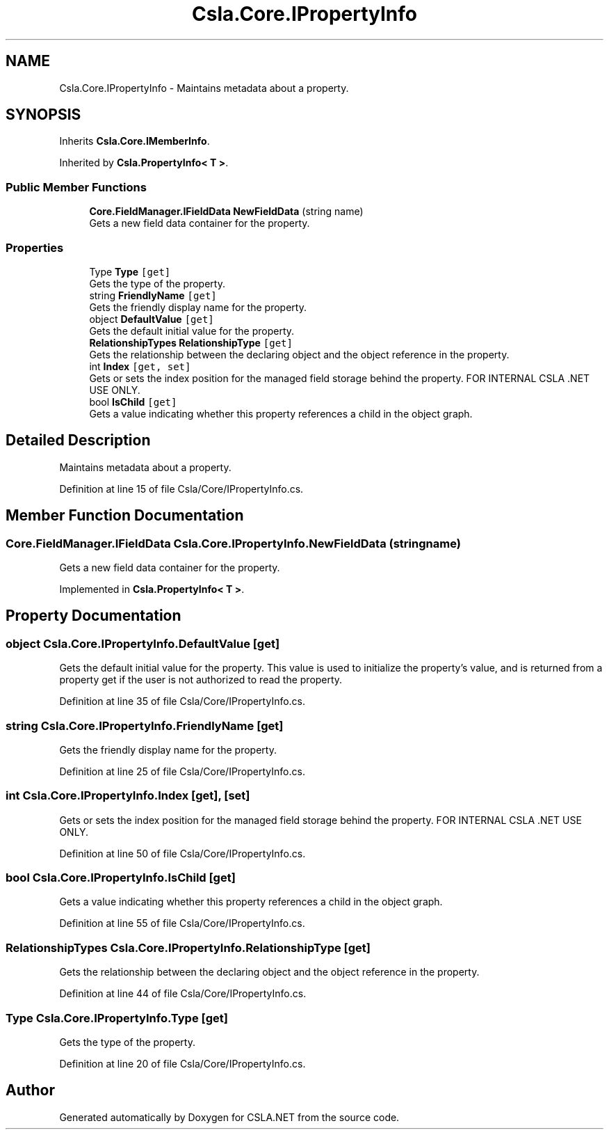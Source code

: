 .TH "Csla.Core.IPropertyInfo" 3 "Thu Jul 22 2021" "Version 5.4.2" "CSLA.NET" \" -*- nroff -*-
.ad l
.nh
.SH NAME
Csla.Core.IPropertyInfo \- Maintains metadata about a property\&.  

.SH SYNOPSIS
.br
.PP
.PP
Inherits \fBCsla\&.Core\&.IMemberInfo\fP\&.
.PP
Inherited by \fBCsla\&.PropertyInfo< T >\fP\&.
.SS "Public Member Functions"

.in +1c
.ti -1c
.RI "\fBCore\&.FieldManager\&.IFieldData\fP \fBNewFieldData\fP (string name)"
.br
.RI "Gets a new field data container for the property\&. "
.in -1c
.SS "Properties"

.in +1c
.ti -1c
.RI "Type \fBType\fP\fC [get]\fP"
.br
.RI "Gets the type of the property\&. "
.ti -1c
.RI "string \fBFriendlyName\fP\fC [get]\fP"
.br
.RI "Gets the friendly display name for the property\&. "
.ti -1c
.RI "object \fBDefaultValue\fP\fC [get]\fP"
.br
.RI "Gets the default initial value for the property\&. "
.ti -1c
.RI "\fBRelationshipTypes\fP \fBRelationshipType\fP\fC [get]\fP"
.br
.RI "Gets the relationship between the declaring object and the object reference in the property\&. "
.ti -1c
.RI "int \fBIndex\fP\fC [get, set]\fP"
.br
.RI "Gets or sets the index position for the managed field storage behind the property\&. FOR INTERNAL CSLA \&.NET USE ONLY\&. "
.ti -1c
.RI "bool \fBIsChild\fP\fC [get]\fP"
.br
.RI "Gets a value indicating whether this property references a child in the object graph\&. "
.in -1c
.SH "Detailed Description"
.PP 
Maintains metadata about a property\&. 


.PP
Definition at line 15 of file Csla/Core/IPropertyInfo\&.cs\&.
.SH "Member Function Documentation"
.PP 
.SS "\fBCore\&.FieldManager\&.IFieldData\fP Csla\&.Core\&.IPropertyInfo\&.NewFieldData (string name)"

.PP
Gets a new field data container for the property\&. 
.PP
Implemented in \fBCsla\&.PropertyInfo< T >\fP\&.
.SH "Property Documentation"
.PP 
.SS "object Csla\&.Core\&.IPropertyInfo\&.DefaultValue\fC [get]\fP"

.PP
Gets the default initial value for the property\&. This value is used to initialize the property's value, and is returned from a property get if the user is not authorized to read the property\&. 
.PP
Definition at line 35 of file Csla/Core/IPropertyInfo\&.cs\&.
.SS "string Csla\&.Core\&.IPropertyInfo\&.FriendlyName\fC [get]\fP"

.PP
Gets the friendly display name for the property\&. 
.PP
Definition at line 25 of file Csla/Core/IPropertyInfo\&.cs\&.
.SS "int Csla\&.Core\&.IPropertyInfo\&.Index\fC [get]\fP, \fC [set]\fP"

.PP
Gets or sets the index position for the managed field storage behind the property\&. FOR INTERNAL CSLA \&.NET USE ONLY\&. 
.PP
Definition at line 50 of file Csla/Core/IPropertyInfo\&.cs\&.
.SS "bool Csla\&.Core\&.IPropertyInfo\&.IsChild\fC [get]\fP"

.PP
Gets a value indicating whether this property references a child in the object graph\&. 
.PP
Definition at line 55 of file Csla/Core/IPropertyInfo\&.cs\&.
.SS "\fBRelationshipTypes\fP Csla\&.Core\&.IPropertyInfo\&.RelationshipType\fC [get]\fP"

.PP
Gets the relationship between the declaring object and the object reference in the property\&. 
.PP
Definition at line 44 of file Csla/Core/IPropertyInfo\&.cs\&.
.SS "Type Csla\&.Core\&.IPropertyInfo\&.Type\fC [get]\fP"

.PP
Gets the type of the property\&. 
.PP
Definition at line 20 of file Csla/Core/IPropertyInfo\&.cs\&.

.SH "Author"
.PP 
Generated automatically by Doxygen for CSLA\&.NET from the source code\&.
